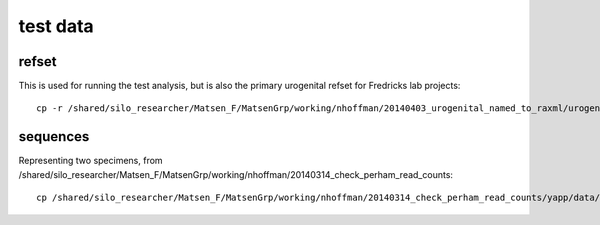 ===========
 test data
===========

refset
=======

This is used for running the test analysis, but is also the primary urogenital refset for Fredricks lab projects::

    cp -r /shared/silo_researcher/Matsen_F/MatsenGrp/working/nhoffman/20140403_urogenital_named_to_raxml/urogenital-named-20140403.refpkg data


sequences
=========

Representing two specimens, from /shared/silo_researcher/Matsen_F/MatsenGrp/working/nhoffman/20140314_check_perham_read_counts::

    cp /shared/silo_researcher/Matsen_F/MatsenGrp/working/nhoffman/20140314_check_perham_read_counts/yapp/data/{labels.csv,seq_info.csv,seqs.fasta} data




